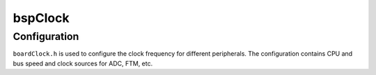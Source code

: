 .. _bspConfig_Clock:

bspClock
========

Configuration
-------------

``boardClock.h`` is used to configure the clock frequency for different peripherals.
The configuration contains CPU and bus speed and clock sources for ADC, FTM, etc.
